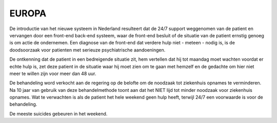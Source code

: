 ######
EUROPA
######

De introductie van het nieuwe systeem in Nederland resulteert dat de 24/7 support weggenomen van de patient en 
vervangen door een front-end back-end systeem, waar de front-end besluit of de situatie van de patient ernstig genoeg is om 
actie de ondernemen. Een diagnose van de front-end dat verdere hulp niet - meteen - nodig is, is de doodsoorzaak 
voor patienten met serieuze psychiatrische aandoeningen. 

De ontkenning dat de patient in een bedreigende situatie zit, hem vertellen dat hij tot maandag moet wachten voordat 
er echte hulp is, zet deze patient in de situatie waar hij moet zien om te gaan met hemzelf en de gedachte om hier 
niet meer te willen zijn voor meer dan 48 uur. 

De behandeling word verkocht aan de regering op de belofte om de noodzaak tot ziekenhuis opnames te verminderen. Na 10 jaar
van gebruik van deze behandelmethode toont aan dat het NIET lijd tot minder noodzaak voor ziekenhuis opnames.  Wat te
verwachten is als de patient het hele weekend geen hulp heeft, terwijl 24/7 een voorwaarde is voor de behandeling.

De meeste suicides gebeuren in het weekend.
